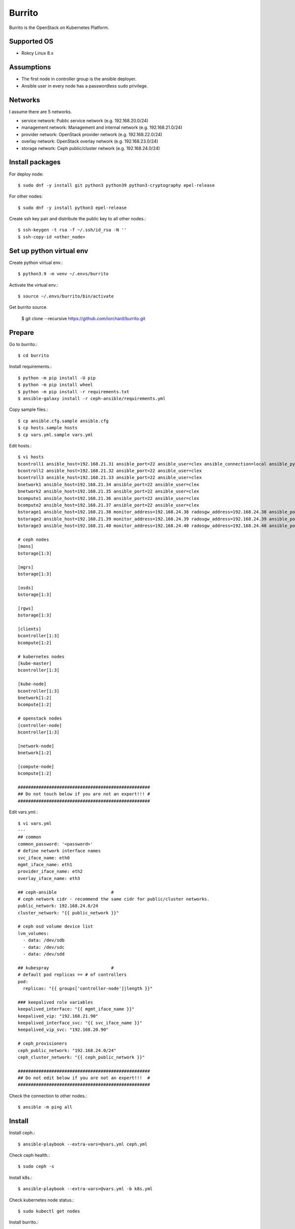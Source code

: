 Burrito
=========

Burrito is the OpenStack on Kubernetes Platform.

Supported OS
---------------

* Rokcy Linux 8.x

Assumptions
-------------

* The first node in controller group is the ansible deployer.
* Ansible user in every node has a passwordless sudo privilege.

Networks
-----------

I assume there are 5 networks.

* service network: Public service network (e.g. 192.168.20.0/24)
* management network: Management and internal network (e.g. 192.168.21.0/24)
* provider network: OpenStack provider network (e.g. 192.168.22.0/24)
* overlay network: OpenStack overlay network (e.g. 192.168.23.0/24)
* storage network: Ceph public/cluster network (e.g. 192.168.24.0/24)

Install packages
-----------------

For deploy node::

   $ sudo dnf -y install git python3 python39 python3-cryptography epel-release

For other nodes::

   $ sudo dnf -y install python3 epel-release

Create ssh key pair and distribute the public key to all other nodes.::

   $ ssh-keygen -t rsa -f ~/.ssh/id_rsa -N ''
   $ ssh-copy-id <other_node>

Set up python virtual env
-----------------------------

Create python virtual env.::

   $ python3.9 -m venv ~/.envs/burrito

Activate the virtual env.::

   $ source ~/.envs/burrito/bin/activate

Get burrito source.

   $ git clone --recursive https://github.com/iorchard/burrito.git

Prepare
--------

Go to burrito.::

   $ cd burrito

Install requirements.::

   $ python -m pip install -U pip
   $ python -m pip install wheel
   $ python -m pip install -r requirements.txt
   $ ansible-galaxy install -r ceph-ansible/requirements.yml

Copy sample files.::

   $ cp ansible.cfg.sample ansible.cfg
   $ cp hosts.sample hosts
   $ cp vars.yml.sample vars.yml

Edit hosts.::

   $ vi hosts
   bcontroll1 ansible_host=192.168.21.31 ansible_port=22 ansible_user=clex ansible_connection=local ansible_python_interpreter=/usr/bin/python3
   bcontroll2 ansible_host=192.168.21.32 ansible_port=22 ansible_user=clex 
   bcontroll3 ansible_host=192.168.21.33 ansible_port=22 ansible_user=clex
   bnetwork1 ansible_host=192.168.21.34 ansible_port=22 ansible_user=clex
   bnetwork2 ansible_host=192.168.21.35 ansible_port=22 ansible_user=clex
   bcompute1 ansible_host=192.168.21.36 ansible_port=22 ansible_user=clex
   bcompute2 ansible_host=192.168.21.37 ansible_port=22 ansible_user=clex
   bstorage1 ansible_host=192.168.21.38 monitor_address=192.168.24.38 radosgw_address=192.168.24.38 ansible_port=22 ansible_user=clex
   bstorage2 ansible_host=192.168.21.39 monitor_address=192.168.24.39 radosgw_address=192.168.24.39 ansible_port=22 ansible_user=clex
   bstorage3 ansible_host=192.168.21.40 monitor_address=192.168.24.40 radosgw_address=192.168.24.40 ansible_port=22 ansible_user=clex
   
   # ceph nodes
   [mons]
   bstorage[1:3]
   
   [mgrs]
   bstorage[1:3]
   
   [osds]
   bstorage[1:3]
   
   [rgws]
   bstorage[1:3]
   
   [clients]
   bcontroller[1:3]
   bcompute[1:2]
   
   # kubernetes nodes
   [kube-master]
   bcontroller[1:3]
   
   [kube-node]
   bcontroller[1:3]
   bnetwork[1:2]
   bcompute[1:2]
   
   # openstack nodes
   [controller-node]
   bcontroller[1:3]
   
   [network-node]
   bnetwork[1:2]
   
   [compute-node]
   bcompute[1:2]
   
   ###################################################
   ## Do not touch below if you are not an expert!!! #
   ###################################################

Edit vars.yml.::

   $ vi vars.yml
   ---
   ## common
   common_password: '<password>'
   # define network interface names
   svc_iface_name: eth0
   mgmt_iface_name: eth1
   provider_iface_name: eth2
   overlay_iface_name: eth3
   
   ## ceph-ansible                     #
   # ceph network cidr - recommend the same cidr for public/cluster networks.
   public_network: 192.168.24.0/24
   cluster_network: "{{ public_network }}"
   
   # ceph osd volume device list
   lvm_volumes:
     - data: /dev/sdb
     - data: /dev/sdc
     - data: /dev/sdd
   
   ## kubespray                        #
   # default pod replicas == # of controllers
   pod:
     replicas: "{{ groups['controller-node']|length }}"
   
   ### keepalived role variables
   keepalived_interface: "{{ mgmt_iface_name }}"
   keepalived_vip: "192.168.21.90"
   keepalived_interface_svc: "{{ svc_iface_name }}"
   keepalived_vip_svc: "192.168.20.90"
   
   # ceph_provisioners
   ceph_public_network: "192.168.24.0/24"
   ceph_cluster_network: "{{ ceph_public_network }}"
   
   ###################################################
   ## Do not edit below if you are not an expert!!!  #
   ###################################################

Check the connection to other nodes.::

   $ ansible -m ping all

Install
----------

Install ceph.::

   $ ansible-playbook --extra-vars=@vars.yml ceph.yml

Check ceph health.::

   $ sudo ceph -s

Install k8s.::

   $ ansible-playbook --extra-vars=@vars.yml -b k8s.yml

Check kubernetes node status.::

   $ sudo kubectl get nodes

Install burrito.::

   $ sudo helm plugin install https://github.com/databus23/helm-diff
   $ ansible-playbook --extra-vars=@vars.yml burrito.yml

Test
------

Source btx environment and run btx in test mode.::

   $ . ~/.btx.env

The command "btx --test"

* Creates a private/provider network and subnet
  When it creates provider network, it will ask address pool range.
* Creates a router
* Creates a cirros image
* Adds security group rules
* Creates a flavor
* Creates an instance
* Adds a floating ip to an instance
* Creates a volume
* Attaches a volume to an instance

If everything goes well, the output looks like this.::

   $ btx --test
   ...
   Creating provider network...
   Type the provider network address (e.g. 192.168.22.0/24): 192.168.22.0/24
   Okay. I got the provider network address: 192.168.22.0/24
   The first IP address to allocate (e.g. 192.168.22.100): 192.168.22.200
   The last IP address to allocate (e.g. 192.168.22.200): 192.168.22.210
   Okay. I got the last address of provider network pool: 192.168.22.210
   ...
   +------------------+------------------------------------------------+
   | Field            | Value                                          |
   +------------------+------------------------------------------------+
   | addresses        | private-net=172.30.1.30, 192.168.22.195        |
   | flavor           | m1.tiny (410f3140-3fb5-4efb-94e5-73d77d6242cf) |
   | image            | cirros (870cf94b-8d2b-43bd-b244-4bf7846ff39e)  |
   | name             | test                                           |
   | status           | ACTIVE                                         |
   | volumes_attached | id='2cf21340-b7d4-464f-a11b-22043cc2d3e6'      |
   +------------------+------------------------------------------------+


